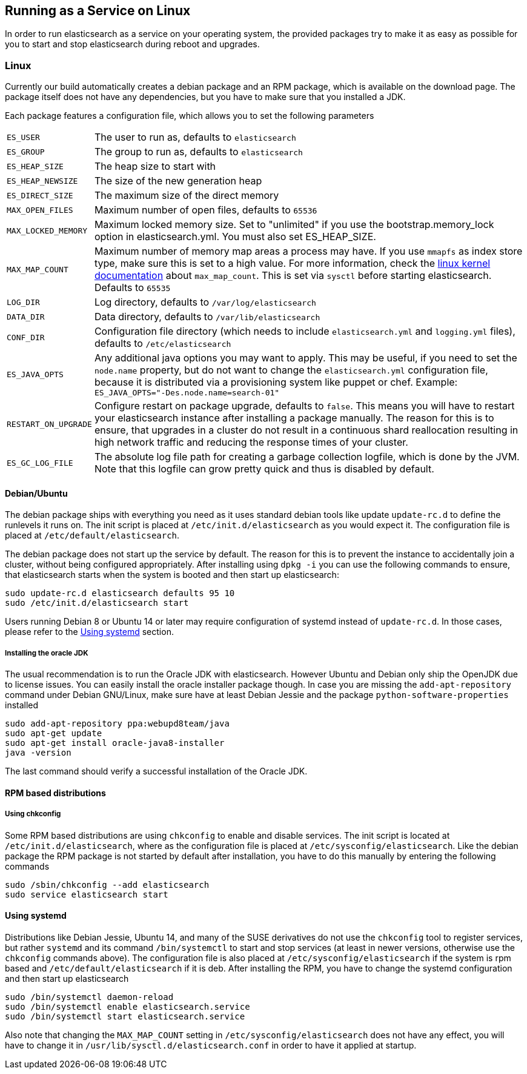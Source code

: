 [[setup-service]]
== Running as a Service on Linux

In order to run elasticsearch as a service on your operating system, the provided packages try to make it as easy as possible for you to start and stop elasticsearch during reboot and upgrades.

[float]
=== Linux

Currently our build automatically creates a debian package and an RPM package, which is available on the download page. The package itself does not have any dependencies, but you have to make sure that you installed a JDK.

Each package features a configuration file, which allows you to set the following parameters

[horizontal]
`ES_USER`::               The user to run as, defaults to `elasticsearch`
`ES_GROUP`::              The group to run as, defaults to `elasticsearch`
`ES_HEAP_SIZE`::          The heap size to start with
`ES_HEAP_NEWSIZE`::       The size of the new generation heap
`ES_DIRECT_SIZE`::        The maximum size of the direct memory
`MAX_OPEN_FILES`::        Maximum number of open files, defaults to `65536`
`MAX_LOCKED_MEMORY`::     Maximum locked memory size. Set to "unlimited" if you use the bootstrap.memory_lock option in elasticsearch.yml. You must also set ES_HEAP_SIZE.
`MAX_MAP_COUNT`::         Maximum number of memory map areas a process may have. If you use `mmapfs` as index store type, make sure this is set to a high value. For more information, check the https://github.com/torvalds/linux/blob/master/Documentation/sysctl/vm.txt[linux kernel documentation] about `max_map_count`. This is set via `sysctl` before starting elasticsearch. Defaults to `65535`
`LOG_DIR`::               Log directory, defaults to `/var/log/elasticsearch`
`DATA_DIR`::              Data directory, defaults to `/var/lib/elasticsearch`
`CONF_DIR`::              Configuration file directory (which needs to include `elasticsearch.yml` and `logging.yml` files), defaults to `/etc/elasticsearch`
`ES_JAVA_OPTS`::          Any additional java options you may want to apply. This may be useful, if you need to set the `node.name` property, but do not want to change the `elasticsearch.yml` configuration file, because it is distributed via a provisioning system like puppet or chef. Example: `ES_JAVA_OPTS="-Des.node.name=search-01"`
`RESTART_ON_UPGRADE`::    Configure restart on package upgrade, defaults to `false`. This means you will have to restart your elasticsearch instance after installing a package manually. The reason for this is to ensure, that upgrades in a cluster do not result in a continuous shard reallocation resulting in high network traffic and reducing the response times of your cluster.
`ES_GC_LOG_FILE` ::       The absolute log file path for creating a garbage collection logfile, which is done by the JVM. Note that this logfile can grow pretty quick and thus is disabled by default.

[float]
==== Debian/Ubuntu

The debian package ships with everything you need as it uses standard debian tools like update `update-rc.d` to define the runlevels it runs on. The init script is placed at `/etc/init.d/elasticsearch` as you would expect it. The configuration file is placed at `/etc/default/elasticsearch`.

The debian package does not start up the service by default. The reason for this is to prevent the instance to accidentally join a cluster, without being configured appropriately. After installing using `dpkg -i` you can use the following commands to ensure, that elasticsearch starts when the system is booted and then start up elasticsearch:

[source,sh]
--------------------------------------------------
sudo update-rc.d elasticsearch defaults 95 10
sudo /etc/init.d/elasticsearch start
--------------------------------------------------

Users running Debian 8 or Ubuntu 14 or later may require configuration of systemd instead of `update-rc.d`. In those cases, please refer to the <<using-systemd>> section.

[float]
===== Installing the oracle JDK

The usual recommendation is to run the Oracle JDK with elasticsearch. However Ubuntu and Debian only ship the OpenJDK due to license issues. You can easily install the oracle installer package though. In case you are missing the `add-apt-repository` command under Debian GNU/Linux, make sure have at least Debian Jessie and the package `python-software-properties` installed

[source,sh]
--------------------------------------------------
sudo add-apt-repository ppa:webupd8team/java
sudo apt-get update
sudo apt-get install oracle-java8-installer
java -version
--------------------------------------------------

The last command should verify a successful installation of the Oracle JDK.


[float]
==== RPM based distributions

[float]
===== Using chkconfig

Some RPM based distributions are using `chkconfig` to enable and disable services. The init script is located at `/etc/init.d/elasticsearch`, where as the configuration file is placed at `/etc/sysconfig/elasticsearch`. Like the debian package the RPM package is not started by default after installation, you have to do this manually by entering the following commands

[source,sh]
--------------------------------------------------
sudo /sbin/chkconfig --add elasticsearch
sudo service elasticsearch start
--------------------------------------------------

[[using-systemd]]
[float]
==== Using systemd

Distributions like Debian Jessie, Ubuntu 14, and many of the SUSE derivatives do not use the `chkconfig` tool to register services, but rather `systemd` and its command `/bin/systemctl` to start and stop services (at least in newer versions, otherwise use the `chkconfig` commands above). The configuration file is also placed at `/etc/sysconfig/elasticsearch` if the system is rpm based and `/etc/default/elasticsearch` if it is deb. After installing the RPM, you have to change the systemd configuration and then start up elasticsearch

[source,sh]
--------------------------------------------------
sudo /bin/systemctl daemon-reload
sudo /bin/systemctl enable elasticsearch.service
sudo /bin/systemctl start elasticsearch.service
--------------------------------------------------

Also note that changing the `MAX_MAP_COUNT` setting in `/etc/sysconfig/elasticsearch` does not have any effect, you will have to change it in `/usr/lib/sysctl.d/elasticsearch.conf` in order to have it applied at startup.
